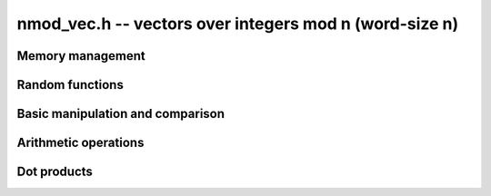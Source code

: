 .. _nmod-vec:

**nmod_vec.h** -- vectors over integers mod n (word-size n)
===============================================================================

Memory management
--------------------------------------------------------------------------------


.. function:: ulong_ptr _nmod_vec_init(slong len)

    Returns a vector of the given length. The entries are not necessarily
    zero.

.. function:: void _nmod_vec_clear(ulong_ptr vec)

    Frees the memory used by the given vector.


Random functions
--------------------------------------------------------------------------------


.. function:: void _nmod_vec_randtest(ulong_ptr vec, flint_rand_t state, slong len, nmod_t mod)

    Sets ``vec`` to a random vector of the given length with entries 
    reduced modulo ``mod.n``.


Basic manipulation and comparison
--------------------------------------------------------------------------------


.. function:: void _nmod_vec_set(ulong_ptr res, ulong_srcptr vec, slong len)

    Copies ``len`` entries from the vector ``vec`` to ``res``.

.. function:: void _nmod_vec_zero(ulong_ptr vec, slong len)

    Zeros the given vector of the given length.

.. function:: void _nmod_vec_swap(ulong_ptr a, ulong_ptr b, slong length)

    Swaps the vectors ``a`` and ``b`` of length `n` by actually
    swapping the entries.

.. function:: void _nmod_vec_reduce(ulong_ptr res, ulong_srcptr vec, slong len, nmod_t mod)

    Reduces the entries of ``(vec, len)`` modulo ``mod.n`` and set 
    ``res`` to the result.

.. function:: flint_bitcnt_t _nmod_vec_max_bits(ulong_srcptr vec, slong len)

    Returns the maximum number of bits of any entry in the vector.

.. function:: int _nmod_vec_equal(ulong_srcptr vec, ulong_srcptr vec2, slong len)

    Returns~`1` if ``(vec, len)`` is equal to ``(vec2, len)``, 
    otherwise returns~`0`.


Arithmetic operations
--------------------------------------------------------------------------------


.. function:: void _nmod_vec_add(ulong_ptr res, ulong_srcptr vec1, ulong_srcptr vec2, slong len, nmod_t mod)

    Sets ``(res, len)`` to the sum of ``(vec1, len)`` 
    and ``(vec2, len)``.

.. function:: void _nmod_vec_sub(ulong_ptr res, ulong_srcptr vec1, ulong_srcptr vec2, slong len, nmod_t mod)

    Sets ``(res, len)`` to the difference of ``(vec1, len)`` 
    and ``(vec2, len)``.

.. function:: void _nmod_vec_neg(ulong_ptr res, ulong_srcptr vec, slong len, nmod_t mod)

    Sets ``(res, len)`` to the negation of ``(vec, len)``.

.. function:: void _nmod_vec_scalar_mul_nmod(ulong_ptr res, ulong_srcptr vec, slong len, ulong c, nmod_t mod)

    Sets ``(res, len)`` to ``(vec, len)`` multiplied by `c`. The element
    `c` and all elements of `vec` are assumed to be less than `mod.n`.

.. function:: void _nmod_vec_scalar_mul_nmod_shoup(ulong_ptr res, ulong_srcptr vec, slong len, ulong c, nmod_t mod)

    Sets ``(res, len)`` to ``(vec, len)`` multiplied by `c` using
    :func:`n_mulmod_shoup`. `mod.n` should be less than `2^{\mathtt{FLINT\_BITS} - 1}`. `c` 
    and all elements of `vec` should be less than `mod.n`.

.. function:: void _nmod_vec_scalar_addmul_nmod(ulong_ptr res, ulong_srcptr vec, slong len, ulong c, nmod_t mod)

    Adds ``(vec, len)`` times `c` to the vector ``(res, len)``. The element
    `c` and all elements of `vec` are assumed to be less than `mod.n`.


Dot products
--------------------------------------------------------------------------------


.. function:: int _nmod_vec_dot_bound_limbs(slong len, nmod_t mod)

    Returns the number of limbs (0, 1, 2 or 3) needed to represent the
    unreduced dot product of two vectors of length ``len`` having entries
    modulo ``mod.n``, assuming that ``len`` is nonnegative and that
    ``mod.n`` is nonzero. The computed bound is tight. In other words,
    this function returns the precise limb size of ``len`` times
    ``(mod.n - 1) ^ 2``.

.. function:: macro NMOD_VEC_DOT(res, i, len, expr1, expr2, mod, nlimbs)

    Effectively performs the computation::

        res = 0;
        for (i = 0; i < len; i++)
            res += (expr1) * (expr2);

    but with the arithmetic performed modulo ``mod``.
    The ``nlimbs`` parameter should be 0, 1, 2 or 3, specifying the
    number of limbs needed to represent the unreduced result.

.. function:: ulong _nmod_vec_dot(ulong_srcptr vec1, ulong_srcptr vec2, slong len, nmod_t mod, int nlimbs)

    Returns the dot product of (``vec1``, ``len``) and
    (``vec2``, ``len``). The ``nlimbs`` parameter should be
    0, 1, 2 or 3, specifying the number of limbs needed to represent the
    unreduced result.

.. function:: ulong _nmod_vec_dot_rev(ulong_srcptr vec1, ulong_srcptr vec2, slong len, nmod_t mod, int nlimbs)

    The same as ``_nmod_vec_dot``, but reverses ``vec2``.

.. function:: ulong _nmod_vec_dot_ptr(ulong_srcptr vec1, const ulong_ptr * vec2, slong offset, slong len, nmod_t mod, int nlimbs)

    Returns the dot product of (``vec1``, ``len``) and the values at
    ``vec2[i][offset]``. The ``nlimbs`` parameter should be
    0, 1, 2 or 3, specifying the number of limbs needed to represent the
    unreduced result.
